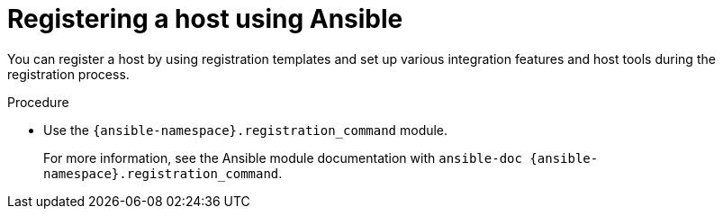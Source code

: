 :_mod-docs-content-type: PROCEDURE

[id="registering-a-host-using-ansible"]
= Registering a host using Ansible

You can register a host by using registration templates and set up various integration features and host tools during the registration process.

.Procedure
* Use the `{ansible-namespace}.registration_command` module.
+
For more information, see the Ansible module documentation with `ansible-doc {ansible-namespace}.registration_command`.
